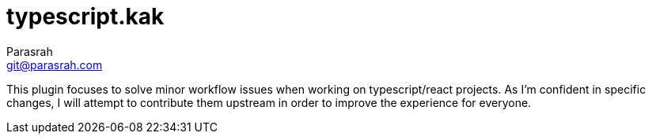 = typescript.kak
Parasrah <git@parasrah.com>

This plugin focuses to solve minor workflow issues when working on typescript/react projects. As I'm confident in specific changes, I will attempt to contribute them upstream in order to improve the experience for everyone.
